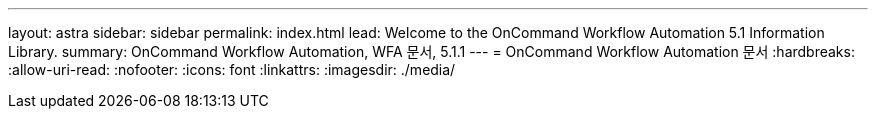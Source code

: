 ---
layout: astra 
sidebar: sidebar 
permalink: index.html 
lead: Welcome to the OnCommand Workflow Automation 5.1 Information Library. 
summary: OnCommand Workflow Automation, WFA 문서, 5.1.1 
---
= OnCommand Workflow Automation 문서
:hardbreaks:
:allow-uri-read: 
:nofooter: 
:icons: font
:linkattrs: 
:imagesdir: ./media/


